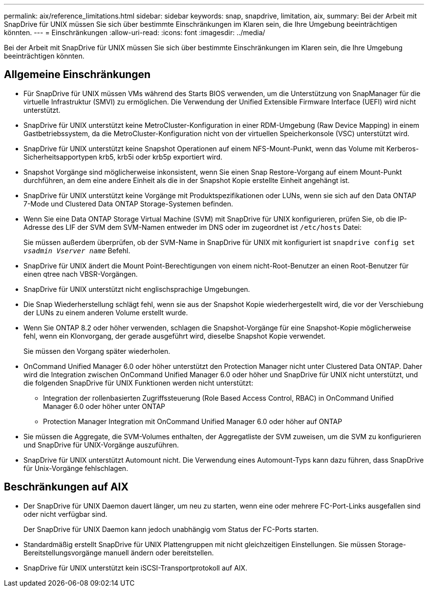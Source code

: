 ---
permalink: aix/reference_limitations.html 
sidebar: sidebar 
keywords: snap, snapdrive, limitation, aix, 
summary: Bei der Arbeit mit SnapDrive für UNIX müssen Sie sich über bestimmte Einschränkungen im Klaren sein, die Ihre Umgebung beeinträchtigen könnten. 
---
= Einschränkungen
:allow-uri-read: 
:icons: font
:imagesdir: ../media/


[role="lead"]
Bei der Arbeit mit SnapDrive für UNIX müssen Sie sich über bestimmte Einschränkungen im Klaren sein, die Ihre Umgebung beeinträchtigen könnten.



== Allgemeine Einschränkungen

* Für SnapDrive für UNIX müssen VMs während des Starts BIOS verwenden, um die Unterstützung von SnapManager für die virtuelle Infrastruktur (SMVI) zu ermöglichen. Die Verwendung der Unified Extensible Firmware Interface (UEFI) wird nicht unterstützt.
* SnapDrive für UNIX unterstützt keine MetroCluster-Konfiguration in einer RDM-Umgebung (Raw Device Mapping) in einem Gastbetriebssystem, da die MetroCluster-Konfiguration nicht von der virtuellen Speicherkonsole (VSC) unterstützt wird.
* SnapDrive für UNIX unterstützt keine Snapshot Operationen auf einem NFS-Mount-Punkt, wenn das Volume mit Kerberos-Sicherheitsapportypen krb5, krb5i oder krb5p exportiert wird.
* Snapshot Vorgänge sind möglicherweise inkonsistent, wenn Sie einen Snap Restore-Vorgang auf einem Mount-Punkt durchführen, an dem eine andere Einheit als die in der Snapshot Kopie erstellte Einheit angehängt ist.
* SnapDrive für UNIX unterstützt keine Vorgänge mit Produktspezifikationen oder LUNs, wenn sie sich auf den Data ONTAP 7-Mode und Clustered Data ONTAP Storage-Systemen befinden.
* Wenn Sie eine Data ONTAP Storage Virtual Machine (SVM) mit SnapDrive für UNIX konfigurieren, prüfen Sie, ob die IP-Adresse des LIF der SVM dem SVM-Namen entweder im DNS oder im zugeordnet ist `/etc/hosts` Datei:
+
Sie müssen außerdem überprüfen, ob der SVM-Name in SnapDrive für UNIX mit konfiguriert ist `snapdrive config set _vsadmin Vserver name_` Befehl.

* SnapDrive für UNIX ändert die Mount Point-Berechtigungen von einem nicht-Root-Benutzer an einen Root-Benutzer für einen qtree nach VBSR-Vorgängen.
* SnapDrive für UNIX unterstützt nicht englischsprachige Umgebungen.
* Die Snap Wiederherstellung schlägt fehl, wenn sie aus der Snapshot Kopie wiederhergestellt wird, die vor der Verschiebung der LUNs zu einem anderen Volume erstellt wurde.
* Wenn Sie ONTAP 8.2 oder höher verwenden, schlagen die Snapshot-Vorgänge für eine Snapshot-Kopie möglicherweise fehl, wenn ein Klonvorgang, der gerade ausgeführt wird, dieselbe Snapshot Kopie verwendet.
+
Sie müssen den Vorgang später wiederholen.

* OnCommand Unified Manager 6.0 oder höher unterstützt den Protection Manager nicht unter Clustered Data ONTAP. Daher wird die Integration zwischen OnCommand Unified Manager 6.0 oder höher und SnapDrive für UNIX nicht unterstützt, und die folgenden SnapDrive für UNIX Funktionen werden nicht unterstützt:
+
** Integration der rollenbasierten Zugriffssteuerung (Role Based Access Control, RBAC) in OnCommand Unified Manager 6.0 oder höher unter ONTAP
** Protection Manager Integration mit OnCommand Unified Manager 6.0 oder höher auf ONTAP


* Sie müssen die Aggregate, die SVM-Volumes enthalten, der Aggregatliste der SVM zuweisen, um die SVM zu konfigurieren und SnapDrive für UNIX-Vorgänge auszuführen.
* SnapDrive für UNIX unterstützt Automount nicht. Die Verwendung eines Automount-Typs kann dazu führen, dass SnapDrive für Unix-Vorgänge fehlschlagen.




== Beschränkungen auf AIX

* Der SnapDrive für UNIX Daemon dauert länger, um neu zu starten, wenn eine oder mehrere FC-Port-Links ausgefallen sind oder nicht verfügbar sind.
+
Der SnapDrive für UNIX Daemon kann jedoch unabhängig vom Status der FC-Ports starten.

* Standardmäßig erstellt SnapDrive für UNIX Plattengruppen mit nicht gleichzeitigen Einstellungen. Sie müssen Storage-Bereitstellungsvorgänge manuell ändern oder bereitstellen.
* SnapDrive für UNIX unterstützt kein iSCSI-Transportprotokoll auf AIX.

